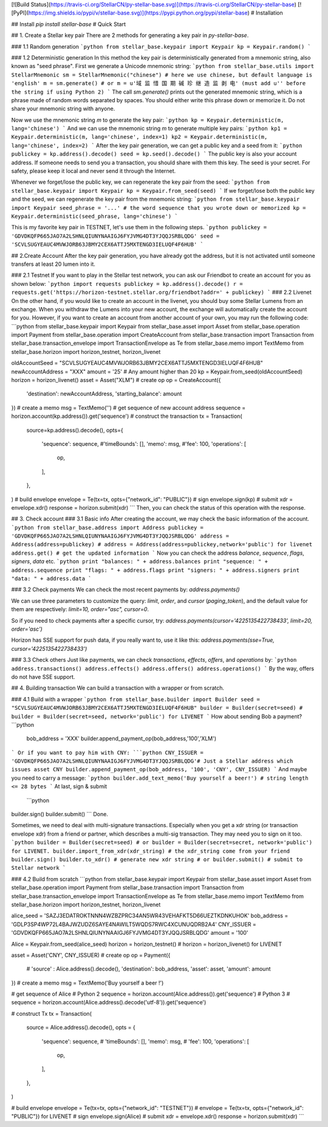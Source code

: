 [![Build Status](https://travis-ci.org/StellarCN/py-stellar-base.svg)](https://travis-ci.org/StellarCN/py-stellar-base) [![PyPI](https://img.shields.io/pypi/v/stellar-base.svg)](https://pypi.python.org/pypi/stellar-base)
# Installation

## Install
`pip install stellar-base`
# Quick Start

## 1. Create a Stellar key pair
There are 2 methods for generating a key pair in `py-stellar-base`.

### 1.1 Random generation
```python
from stellar_base.keypair import Keypair
kp = Keypair.random()
```    

### 1.2 Deterministic generation
In this method the key pair is deterministically generated from a mnemonic string, also known as "seed phrase".
First we generate a Unicode mnemonic string:
```python
from stellar_base.utils import StellarMnemonic
sm = StellarMnemonic("chinese") # here we use chinese, but default language is 'english'
m = sm.generate() 
# or m = u'域 监 惜 国 期 碱 珍 继 造 监 剥 电' (must add u'' before the string if using Python 2)
```
The call `sm.generate()` prints out the generated mnemonic string, which is a phrase made of random words separated by
spaces. You should either write this phrase down or memorize it. Do not share your mnemonic string with anyone.

Now we use the mnemonic string `m` to generate the key pair:
```python
kp = Keypair.deterministic(m, lang='chinese')
```
And we can use the mnemonic string `m` to generate multiple key pairs:
```python
kp1 = Keypair.deterministic(m, lang='chinese', index=1)
kp2 = Keypair.deterministic(m, lang='chinese', index=2)
```
After the key pair generation, we can get a public key and a seed from it:
```python
publickey = kp.address().decode()
seed = kp.seed().decode()
```    
The public key is also your account address. If someone needs to send you a transaction, you should share with them this key.
The seed is your secret. For safety, please keep it local and never send it through the Internet.

Whenever we forget/lose the public key, we can regenerate the key pair from the seed:
```python
from stellar_base.keypair import Keypair
kp = Keypair.from_seed(seed)
```
If we forget/lose both the public key and the seed, we can regenerate the key pair from the mnemonic string:
```python
from stellar_base.keypair import Keypair
seed_phrase = '...' # the word sequence that you wrote down or memorized
kp = Keypair.deterministic(seed_phrase, lang='chinese')
```

This is my favorite key pair in TESTNET, let's use them in the following steps.
```python
publickey = 'GDVDKQFP665JAO7A2LSHNLQIUNYNAAIGJ6FYJVMG4DT3YJQQJSRBLQDG'
seed = 'SCVLSUGYEAUC4MVWJORB63JBMY2CEX6ATTJ5MXTENGD3IELUQF4F6HUB'
```   

## 2.Create Account
After the key pair generation, you have already got the address, but it is not activated until someone transfers at least 20 lumen into it.

### 2.1 Testnet
If you want to play in the Stellar test network, you can ask our Friendbot to create an account for you as shown below:
```python
import requests
publickey = kp.address().decode()
r = requests.get('https://horizon-testnet.stellar.org/friendbot?addr=' + publickey)
```
### 2.2 Livenet
On the other hand, if you would like to create an account in the livenet, you should buy some Stellar Lumens from an exchange. When you withdraw the Lumens into your new account, the exchange will automatically create the account for you.
However, if you want to create an account from another account of your own, you may run the following code:
```python
from stellar_base.keypair import Keypair
from stellar_base.asset import Asset
from stellar_base.operation import Payment
from stellar_base.operation import CreateAccount
from stellar_base.transaction import Transaction
from stellar_base.transaction_envelope import TransactionEnvelope as Te
from stellar_base.memo import TextMemo
from stellar_base.horizon import horizon_testnet, horizon_livenet

oldAccountSeed = "SCVLSUGYEAUC4MVWJORB63JBMY2CEX6ATTJ5MXTENGD3IELUQF4F6HUB"
newAccountAddress = "XXX"
amount = '25' # Any amount higher than 20
kp = Keypair.from_seed(oldAccountSeed)
horizon = horizon_livenet()
asset = Asset("XLM")
# create op 
op = CreateAccount({
    'destination': newAccountAddress,
    'starting_balance': amount
})
# create a memo
msg = TextMemo('')
# get sequence of new account address
sequence = horizon.account(kp.address()).get('sequence')
# construct the transaction
tx = Transaction(
    source=kp.address().decode(),
    opts={
        'sequence': sequence,
        #'timeBounds': [],
        'memo': msg,
        #'fee': 100,
        'operations': [
            op,
        ],
    },
)
# build envelope
envelope = Te(tx=tx, opts={"network_id": "PUBLIC"})
# sign 
envelope.sign(kp)
# submit
xdr = envelope.xdr()
response = horizon.submit(xdr)
```
Then, you can check the status of this operation with the response.

## 3. Check account
### 3.1 Basic info
After creating the account, we may check the basic information of the account.
```python
from stellar_base.address import Address
publickey = 'GDVDKQFP665JAO7A2LSHNLQIUNYNAAIGJ6FYJVMG4DT3YJQQJSRBLQDG'
address = Address(address=publickey) # address = Address(address=publickey,network='public') for livenet
address.get() # get the updated information
```
Now you can check the address `balance`, `sequence`, `flags`, `signers`, `data` etc.
```python
print "balances: " + address.balances
print "sequence: " + address.sequence
print "flags: " + address.flags
print "signers: " + address.signers
print "data: " + address.data
```

### 3.2 Check payments
We can check the most recent payments by:
`address.payments()`

We can use three parameters to customize the query: `limit`, `order`, and `cursor` (`paging_token`), and the default value for them are respectively: `limit=10, order="asc", cursor=0`.

So if you need to check payments after a specific cursor, try:
`address.payments(cursor='4225135422738433', limit=20, order='asc')`

Horizon has SSE support for push data, if you really want to, use it like this: `address.payments(sse=True, cursor='4225135422738433')`

### 3.3 Check others
Just like payments, we can check `transactions`, `effects`, `offers`, and `operations` by:
```python
address.transactions()
address.effects()
address.offers()
address.operations()
```
By the way, offers do not have SSE support.

## 4. Building transaction
We can build a transaction with a wrapper or from scratch.

### 4.1 Build with a wrapper
```python
from stellar_base.builder import Builder
seed = "SCVLSUGYEAUC4MVWJORB63JBMY2CEX6ATTJ5MXTENGD3IELUQF4F6HUB"
builder = Builder(secret=seed) # builder = Builder(secret=seed, network='public') for LIVENET
```
How about sending Bob a payment?
```python
    bob_address = 'XXX'
    builder.append_payment_op(bob_address,'100','XLM')
```
Or if you want to pay him with CNY:
```python
CNY_ISSUER = 'GDVDKQFP665JAO7A2LSHNLQIUNYNAAIGJ6FYJVMG4DT3YJQQJSRBLQDG'# Just a Stellar address which issues asset CNY
builder.append_payment_op(bob_address, '100', 'CNY', CNY_ISSUER)
```
And maybe you need to carry a message:
```python
builder.add_text_memo('Buy yourself a beer!') # string length <= 28 bytes
```    
At last, sign & submit
 ```python   
builder.sign()
builder.submit()
```
Done.

Sometimes, we need to deal with multi-signature transactions. Especially when you get a xdr string (or transaction envelope xdr) from a friend or partner, which describes a multi-sig transaction. They may need you to sign on it too.
```python
builder = Builder(secret=seed) # or builder = Builder(secret=secret, network='public') for LIVENET.
builder.import_from_xdr(xdr_string) # the xdr_string come from your friend
builder.sign()
builder.to_xdr() # generate new xdr string 
# or builder.submit() # submit to Stellar network
```

### 4.2 Build from scratch
```python   
from stellar_base.keypair import Keypair
from stellar_base.asset import Asset
from stellar_base.operation import Payment
from stellar_base.transaction import Transaction
from stellar_base.transaction_envelope import TransactionEnvelope as Te
from stellar_base.memo import TextMemo
from stellar_base.horizon import horizon_testnet, horizon_livenet

alice_seed = 'SAZJ3EDATROKTNNN4WZBZPRC34AN5WR43VEHAFKT5D66UEZTKDNKUHOK'
bob_address = 'GDLP3SP4WP72L4BAJWZUDZ6SAYE4NAWILT5WQDS7RWC4XCUNUQDRB2A4'
CNY_ISSUER = 'GDVDKQFP665JAO7A2LSHNLQIUNYNAAIGJ6FYJVMG4DT3YJQQJSRBLQDG'
amount = '100'

Alice = Keypair.from_seed(alice_seed)
horizon = horizon_testnet() # horizon = horizon_livenet() for LIVENET

asset = Asset('CNY', CNY_ISSUER) 
# create op 
op = Payment({
    # 'source' : Alice.address().decode(),
    'destination': bob_address,
    'asset': asset,
    'amount': amount
})
# create a memo
msg = TextMemo('Buy yourself a beer !')

# get sequence of Alice
# Python 2
sequence = horizon.account(Alice.address()).get('sequence')
# Python 3
# sequence = horizon.account(Alice.address().decode('utf-8')).get('sequence')

# construct Tx
tx = Transaction(
    source = Alice.address().decode(),
    opts = {
        'sequence': sequence,
        # 'timeBounds': [],
        'memo': msg,
        # 'fee': 100,
        'operations': [
            op,
        ],
    },
)


# build envelope
envelope = Te(tx=tx, opts={"network_id": "TESTNET"}) # envelope = Te(tx=tx, opts={"network_id": "PUBLIC"}) for LIVENET
# sign 
envelope.sign(Alice)
# submit
xdr = envelope.xdr()
response = horizon.submit(xdr)
```


